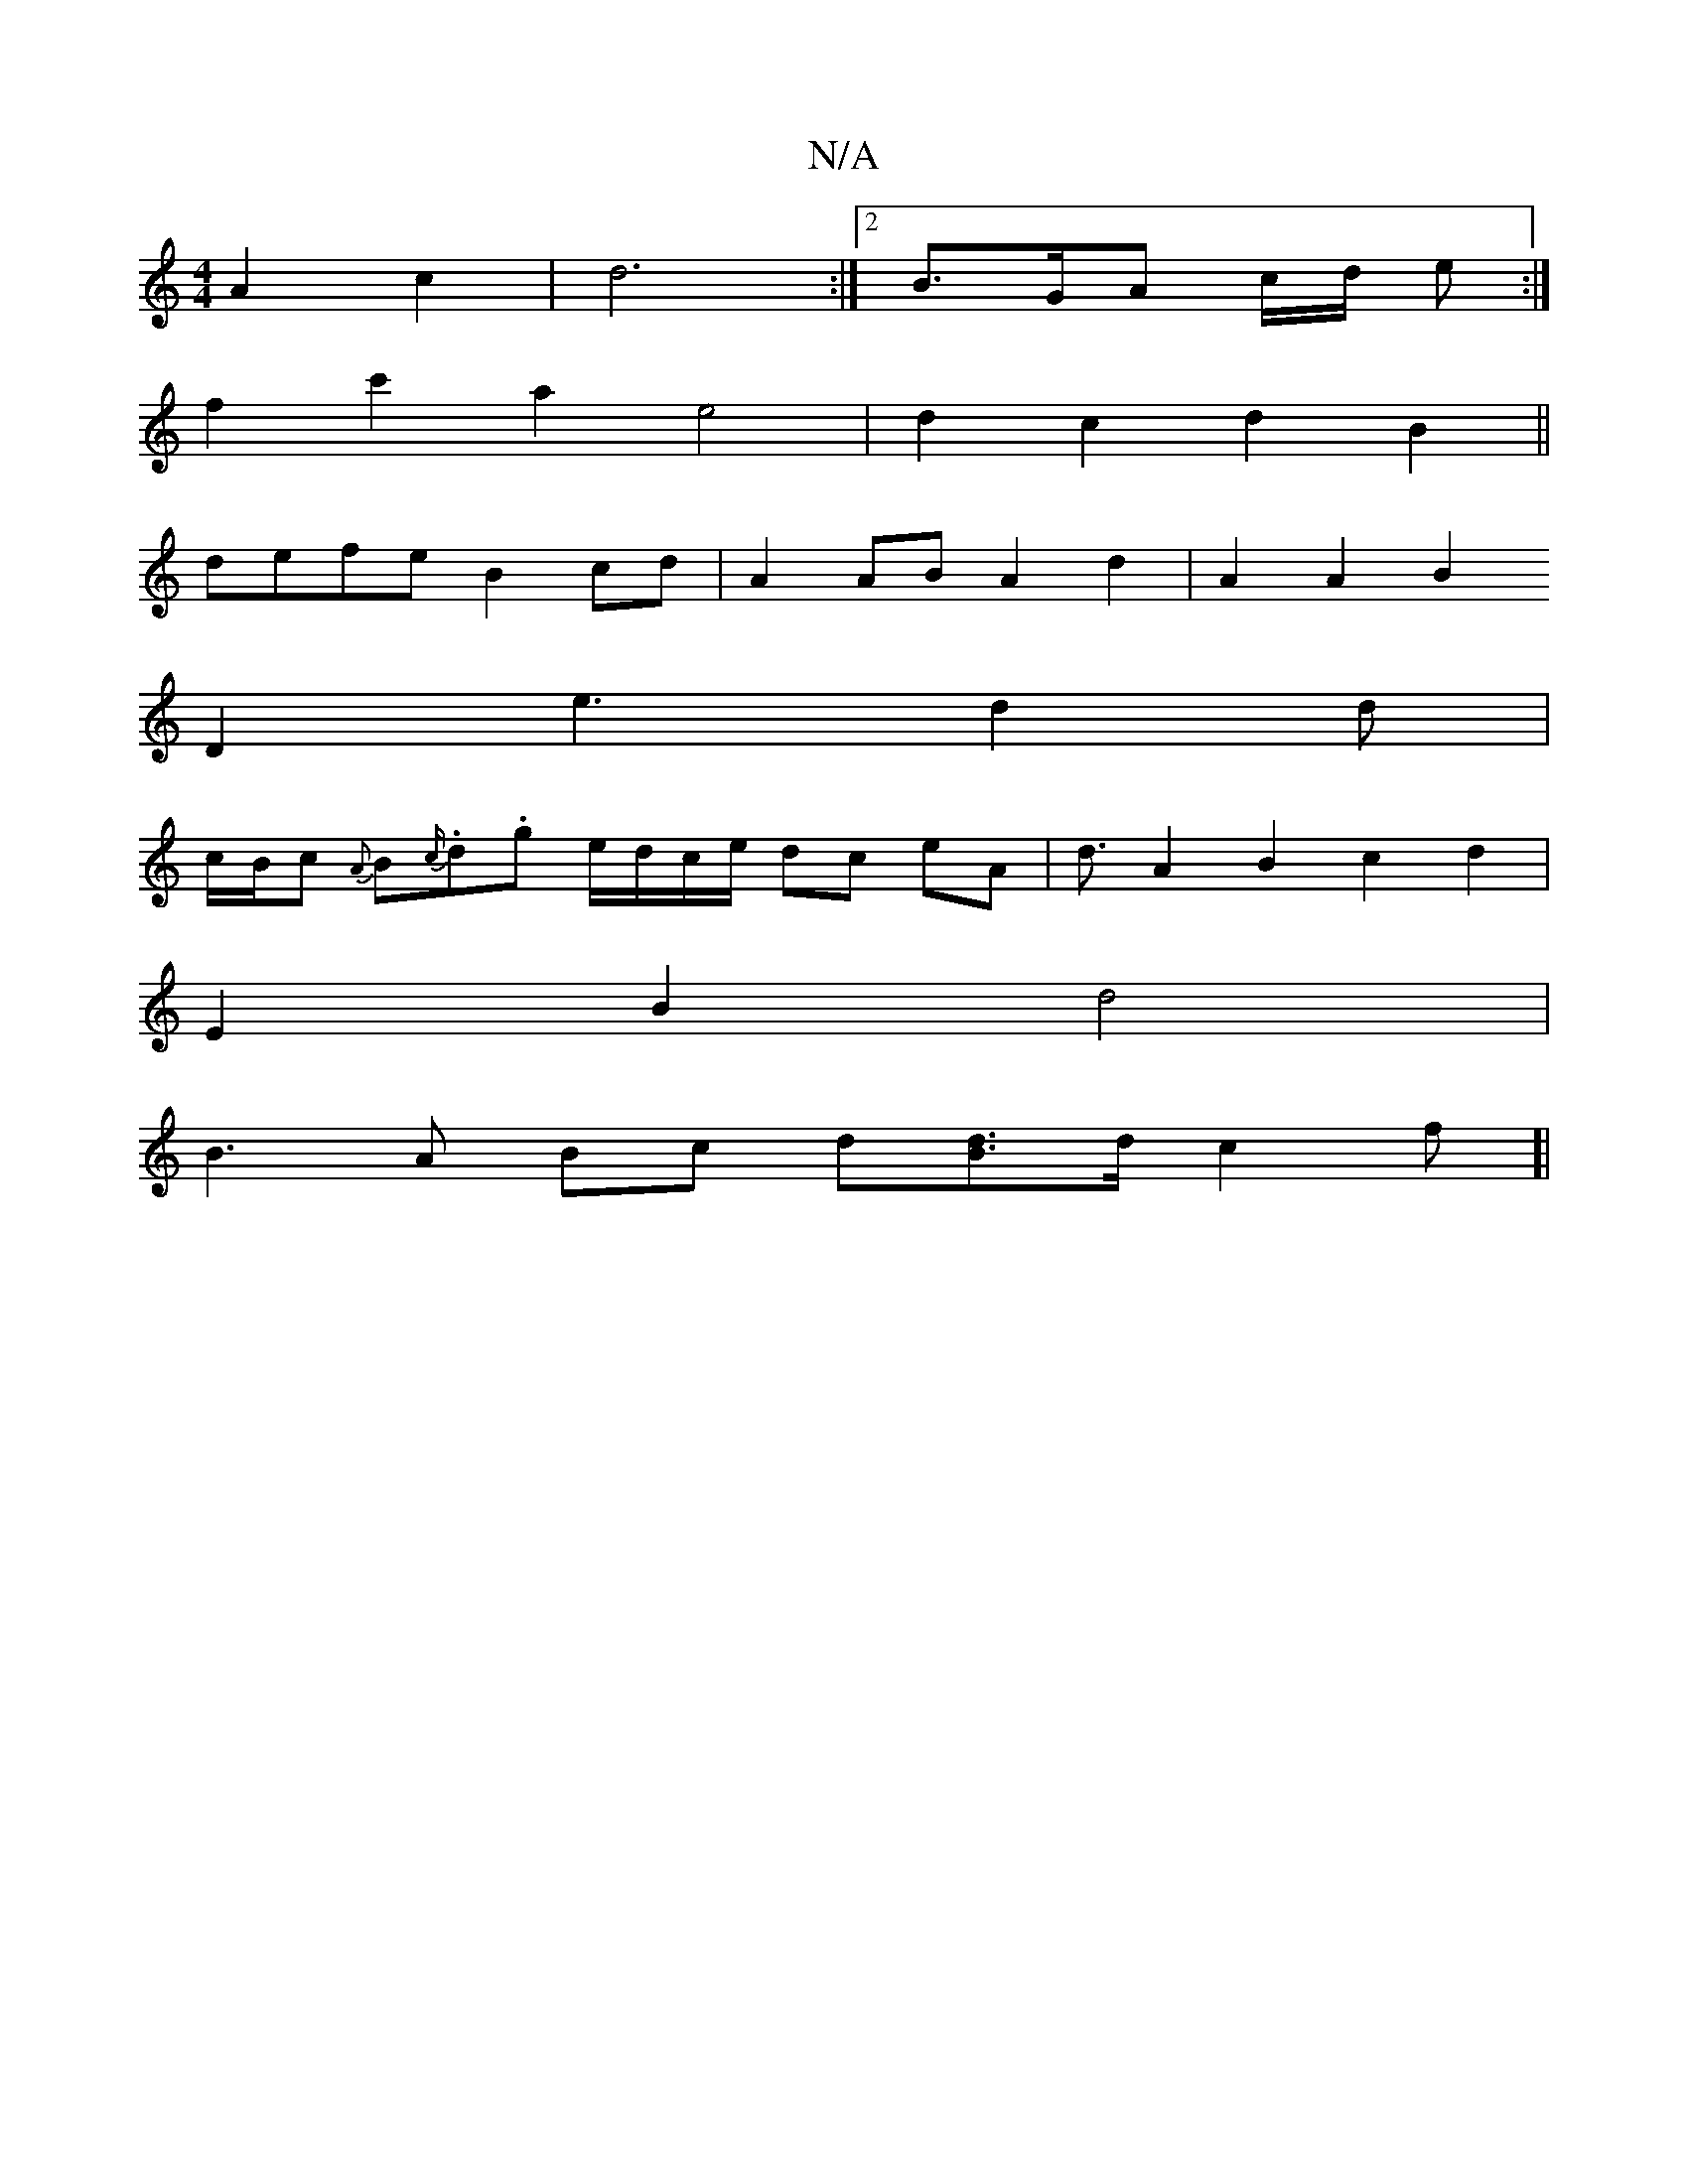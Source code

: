 X:1
T:N/A
M:4/4
R:N/A
K:Cmajor
A2 c2 | d6 :|[2 B>GA c/d/ e:|
f2c'2 a2 e4 | d2 c2 d2 B2 ||
defe B2 cd | A2 AB A2 d2 | A2 A2 B2 
D2 e3 d2 d |
c/B/c {A}B{c/}.d.g e/d/c/e/ dc’ eA | d3/2 A2 B2 c2 d2 |
E2 B2 d4 |
B3 A Bc d[Bd]>d c2 f[|
~